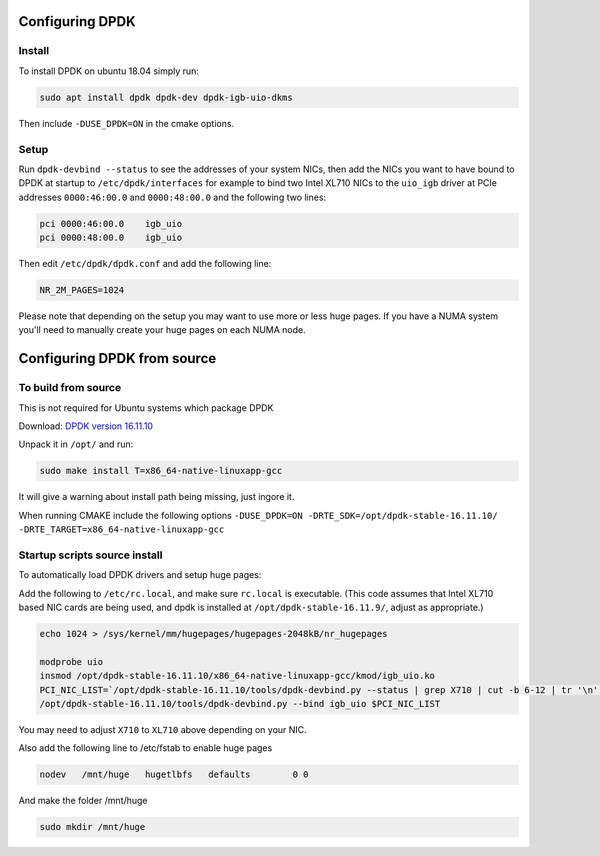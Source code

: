 ..  _dpdk:

================
Configuring DPDK
================

Install
^^^^^^^

To install DPDK on ubuntu 18.04 simply run:

.. code:: bash

     sudo apt install dpdk dpdk-dev dpdk-igb-uio-dkms

Then include ``-DUSE_DPDK=ON`` in the cmake options.

Setup
^^^^^

Run ``dpdk-devbind --status`` to see the addresses of your system NICs, then
add the NICs you want to have bound to DPDK at startup to ``/etc/dpdk/interfaces``
for example to bind two Intel XL710 NICs to the ``uio_igb`` driver at PCIe addresses
``0000:46:00.0`` and ``0000:48:00.0`` and the following two lines:

.. code:: text

    pci 0000:46:00.0    igb_uio
    pci 0000:48:00.0    igb_uio

Then edit ``/etc/dpdk/dpdk.conf`` and add the following line:

.. code:: text

    NR_2M_PAGES=1024

Please note that depending on the setup you may want to use more or less huge pages.
If you have a NUMA system you'll need to manually create your huge pages on each NUMA node.

============================
Configuring DPDK from source
============================

To build from source
^^^^^^^^^^^^^^^^^^^^

This is not required for Ubuntu systems which package DPDK

Download: `DPDK version 16.11.10 <http://fast.dpdk.org/rel/dpdk-16.11.10.tar.xz>`_

Unpack it in ``/opt/`` and run:

.. code:: bash

    sudo make install T=x86_64-native-linuxapp-gcc

It will give a warning about install path being missing, just ingore it.

When running CMAKE include the following options ``-DUSE_DPDK=ON -DRTE_SDK=/opt/dpdk-stable-16.11.10/ -DRTE_TARGET=x86_64-native-linuxapp-gcc``

Startup scripts source install
^^^^^^^^^^^^^^^^^^^^^^^^^^^^^^

To automatically load DPDK drivers and setup huge pages:

Add the following to ``/etc/rc.local``, and make sure ``rc.local`` is executable. (This code assumes that Intel XL710 based NIC cards are being used, and dpdk is installed at ``/opt/dpdk-stable-16.11.9/``, adjust as appropriate.)

.. code:: bash

    echo 1024 > /sys/kernel/mm/hugepages/hugepages-2048kB/nr_hugepages

    modprobe uio
    insmod /opt/dpdk-stable-16.11.10/x86_64-native-linuxapp-gcc/kmod/igb_uio.ko
    PCI_NIC_LIST=`/opt/dpdk-stable-16.11.10/tools/dpdk-devbind.py --status | grep X710 | cut -b 6-12 | tr '\n' ' '`
    /opt/dpdk-stable-16.11.10/tools/dpdk-devbind.py --bind igb_uio $PCI_NIC_LIST

You may need to adjust ``X710`` to ``XL710`` above depending on your NIC.

Also add the following line to /etc/fstab to enable huge pages

.. code:: bash

    nodev   /mnt/huge   hugetlbfs   defaults        0 0

And make the folder /mnt/huge

.. code:: bash

    sudo mkdir /mnt/huge
